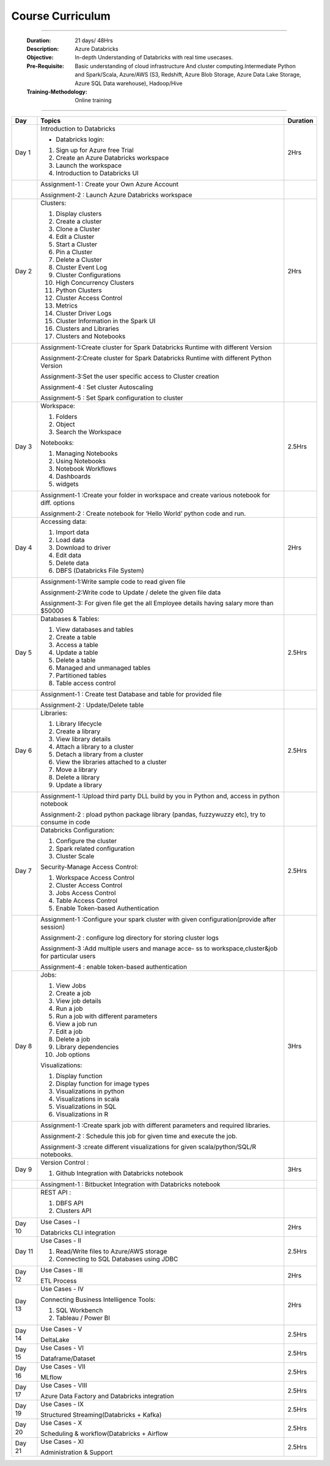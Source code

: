 #######################
Course Curriculum
#######################

------------

        :Duration: 21 days/ 48Hrs 
        :Description: Azure Databricks
        :Objective: In-depth Understanding of Databricks with real time usecases.  
        :Pre-Requisite: Basic understanding of cloud infrastructure And cluster computing.Intermediate Python and Spark/Scala,
                        Azure/AWS (S3, Redshift, Azure Blob Storage, Azure Data Lake Storage, Azure SQL Data warehouse),
                        Hadoop/Hive
        :Training-Methodology: Online training
        
------------



+-------+--------------------------------------------------+----------+
| Day   | Topics                                           | Duration |
|       |                                                  |          |
+=======+==================================================+==========+
| Day 1 | Introduction to Databricks                       | 2Hrs     |
+       +                                                  +          +
|       | - Databricks login:                              |          |
+       +                                                  +          +
|       | 1. Sign up for Azure free Trial                  |          |
|       |                                                  |          |
+       + 2. Create an Azure Databricks workspace          +          +
|       |                                                  |          |
|       | 3. Launch the workspace                          |          |
+       +                                                  +          +
|       | 4. Introduction to Databricks UI                 |          |
|       |                                                  |          |
+-------+--------------------------------------------------+----------+
|       | Assignment-1 : Create your Own Azure Account     |          |
|       |                                                  |          |
+       + Assignment-2 : Launch Azure Databricks workspace +          +
|       |                                                  |          |
+-------+--------------------------------------------------+----------+
| Day 2 | Clusters:                                        | 2Hrs     |
+       +                                                  +          +
|       | 1. Display clusters                              |          |
|       |                                                  |          |
+       + 2. Create a cluster                              +          +
|       |                                                  |          |
|       | 3. Clone a Cluster                               |          |
+       +                                                  +          +
|       | 4. Edit a Cluster                                |          |
|       |                                                  |          |
+       + 5. Start a Cluster                               +          +
|       |                                                  |          |
|       | 6. Pin a Cluster                                 |          |
+       +                                                  +          +
|       | 7. Delete a Cluster                              |          |
|       |                                                  |          |
+       + 8. Cluster Event Log                             +          +
|       |                                                  |          |
|       | 9. Cluster Configurations                        |          |
+       +                                                  +          +
|       | 10. High Concurrency Clusters                    |          |
|       |                                                  |          |
+       + 11. Python Clusters                              +          +
|       |                                                  |          |
|       | 12. Cluster Access Control                       |          |
+       +                                                  +          +
|       | 13. Metrics                                      |          |
|       |                                                  |          |
+       + 14. Cluster Driver Logs                          +          +
|       |                                                  |          |
|       | 15. Cluster Information in the Spark UI          |          |
+       +                                                  +          +
|       | 16. Clusters and Libraries                       |          |
|       |                                                  |          |
+       + 17. Clusters and Notebooks                       +          +
|       |                                                  |          |
|       |                                                  |          |
+-------+--------------------------------------------------+----------+
|       | Assignment-1:Create cluster for Spark Databricks |          |
|       | Runtime with different Version                   |          |
+       +                                                  +          +
|       | Assignment-2:Create cluster for Spark Databricks |          |
|       | Runtime with different Python Version            |          |
+       +                                                  +          +
|       | Assignment-3:Set the user specific access to     |          |       
|       | Cluster creation                                 |          | 
+       +                                                  +          +
|       | Assignment-4 : Set cluster Autoscaling           |          |
+       +                                                  +          +
|       | Assignment-5 : Set Spark configuration to cluster|          |
|       |                                                  |          |
+-------+--------------------------------------------------+----------+
| Day 3 | Workspace:                                       | 2.5Hrs   |
|       |                                                  |          |
+       + 1. Folders                                       +          +
|       |                                                  |          |
|       | 2. Object                                        |          |
+       +                                                  +          +
|       | 3. Search the Workspace                          |          |
|       |                                                  |          |
+       +                                                  +          +
|       | Notebooks:                                       |          |
|       |                                                  |          |
+       + 1. Managing Notebooks                            +          +
|       |                                                  |          |
|       | 2. Using Notebooks                               |          |
+       +                                                  +          +
|       | 3. Notebook Workflows                            |          |
|       |                                                  |          |
+       + 4. Dashboards                                    +          +
|       |                                                  |          |
|       | 5. widgets                                       |          |
+-------+--------------------------------------------------+----------+
|       | Assignment-1 :Create your folder in workspace and|          |
|       | create various notebook for diff. options        |          |
+       +                                                  +          +
|       | Assignment-2 : Create notebook for ‘Hello World’ |          |
|       | python code and run.                             |          |
+-------+--------------------------------------------------+----------+
| Day 4 | Accessing data:                                  | 2Hrs     |
|       |                                                  |          |
+       + 1. Import data                                   +          +
|       |                                                  |          |
|       | 2. Load data                                     |          |
+       +                                                  +          +
|       | 3. Download to driver                            |          |
|       |                                                  |          |
+       + 4. Edit data                                     +          +
|       |                                                  |          |
|       | 5. Delete data                                   |          |
+       +                                                  +          +
|       | 6. DBFS (Databricks File System)                 |          |
|       |                                                  |          |
+-------+--------------------------------------------------+----------+
|       | Assignment-1:Write sample code to read given file|          |
+       +                                                  +          +
|       | Assignment-2:Write code to Update / delete the   |          |
|       | given file data                                  |          |
+       +                                                  +          +
|       | Assignment-3: For given file get the all         |          |
|       | Employee details having salary more than $50000  |          |
+-------+--------------------------------------------------+----------+
| Day 5 | Databases & Tables:                              | 2.5Hrs   |
|       |                                                  |          |
+       + 1. View databases and tables                     +          +
|       |                                                  |          |
|       | 2. Create a table                                |          |
+       +                                                  +          +
|       | 3. Access a table                                |          |
|       |                                                  |          |
+       + 4. Update a table                                +          +
|       |                                                  |          |
|       | 5. Delete a table                                |          |
+       +                                                  +          +
|       | 6. Managed and unmanaged tables                  |          |
|       |                                                  |          |
+       + 7. Partitioned tables                            +          +
|       |                                                  |          |
|       | 8. Table access control                          |          |
+       +                                                  +          +
|       |                                                  |          |
+-------+--------------------------------------------------+----------+
|       | Assignment-1 : Create test Database and table for|          |
|       | provided file                                    |          |
+       +                                                  +          +
|       | Assignment-2 : Update/Delete table               |          |
|       |                                                  |          |
+-------+--------------------------------------------------+----------+
| Day 6 | Libraries:                                       | 2.5Hrs   |
|       |                                                  |          |
+       + 1. Library lifecycle                             +          +
|       |                                                  |          |
|       | 2. Create a library                              |          |
+       +                                                  +          +
|       | 3. View library details                          |          |
|       |                                                  |          |
+       + 4. Attach a library to a cluster                 +          +
|       |                                                  |          |
|       | 5. Detach a library from a cluster               |          |
+       +                                                  +          +
|       | 6. View the libraries attached to a cluster      |          |
|       |                                                  |          |
+       + 7. Move a library                                +          +
|       |                                                  |          |
|       | 8. Delete a library                              |          |
+       +                                                  +          +
|       | 9. Update a library                              |          |
|       |                                                  |          |
+-------+--------------------------------------------------+----------+
|       | Assignment-1 :Upload third party DLL build by you|          |
|       | in Python and, access in python notebook         |          |
+       +                                                  +          +
|       | Assignment-2 : pload  python package library     |          |
|       | (pandas, fuzzywuzzy  etc), try to consume in code|          |
+-------+--------------------------------------------------+----------+
| Day 7 | Databricks Configuration:                        | 2.5Hrs   |
|       |                                                  |          |
+       + 1. Configure the cluster                         +          +
|       |                                                  |          |
|       | 2. Spark related configuration                   |          |
+       +                                                  +          +
|       | 3. Cluster Scale                                 |          |
+       +                                                  +          +
|       | Security-Manage Access Control:                  |          |
|       |                                                  |          |
+       + 1. Workspace Access Control                      +          +
|       |                                                  |          |
|       | 2. Cluster Access Control                        |          |
+       +                                                  +          +
|       | 3. Jobs Access Control                           |          |
|       |                                                  |          |
+       + 4. Table Access Control                          +          +
|       |                                                  |          |
|       | 5. Enable Token-based Authentication             |          |
+-------+--------------------------------------------------+----------+
|       | Assignment-1 :Configure your spark cluster with  |          |
|       | given configuration(provide after session)       |          |
+       +                                                  +          +
|       | Assignment-2 : configure log directory for       |          |
|       | storing cluster logs                             |          |
+       +                                                  +          +
|       | Assignment-3 :Add multiple users and manage acce-|          |
|       | ss to workspace,cluster&job for particular users |          |
+       +                                                  +          +
|       | Assignment-4 : enable token-based authentication |          |
|       |                                                  |          |
+-------+--------------------------------------------------+----------+
| Day 8 | Jobs:                                            | 3Hrs     |
|       |                                                  |          |
+       + 1. View Jobs                                     +          +
|       |                                                  |          |
|       | 2. Create a job                                  |          |
+       +                                                  +          +
|       | 3. View job details                              |          |
|       |                                                  |          |
+       + 4. Run a job                                     +          +
|       |                                                  |          |
|       | 5. Run a job with different parameters           |          |
+       +                                                  +          +
|       | 6. View a job run                                |          |
|       |                                                  |          |
+       + 7. Edit a job                                    +          +
|       |                                                  |          |
|       | 8. Delete a job                                  |          |
+       +                                                  +          +
|       | 9. Library dependencies                          |          |
|       |                                                  |          |
+       + 10. Job options                                  +          +
|       |                                                  |          |
+       + Visualizations:                                  +          +
|       |                                                  |          |
+       + 1. Display function                              +          +
|       |                                                  |          |
|       | 2. Display function for image types              |          |
+       +                                                  +          +
|       | 3. Visualizations in python                      |          |
|       |                                                  |          |
+       + 4. Visualizations in scala                       +          +
|       |                                                  |          |
|       | 5. Visualizations in SQL                         |          |
+       +                                                  +          +
|       | 6. Visualizations in R                           |          |
+-------+--------------------------------------------------+----------+
|       | Assignment-1 :Create spark job with different    |          |
|       | parameters and required libraries.               |          |
+       +                                                  +          +
|       | Assignment-2 : Schedule this job for given time  |          |
|       | and execute the job.                             |          |
+       +                                                  +          +
|       | Assignment-3 :create different visualizations for|          |
|       | given scala/python/SQL/R notebooks.              |          |
+-------+--------------------------------------------------+----------+
| Day 9 | Version Control :                                | 3Hrs     |
+       +                                                  +          +
|       | 1. Github Integration with Databricks notebook   |          |
|       |                                                  |          |
+-------+--------------------------------------------------+----------+
|       | Assingment-1 : Bitbucket Integration with        |          |
|       | Databricks notebook                              |          |
+-------+--------------------------------------------------+----------+
|       | REST API :                                       |          |
+       +                                                  +          +
|       | 1. DBFS API                                      |          |
|       |                                                  |          |
+       +                                                  +          +
|       | 2. Clusters API                                  |          |
+-------+--------------------------------------------------+----------+
| Day 10| Use Cases - I                                    | 2Hrs     |
+       +                                                  +          +
|       | Databricks CLI integration                       |          |
+-------+--------------------------------------------------+----------+
| Day 11| Use Cases - II                                   | 2.5Hrs   |
+       +                                                  +          +
|       | 1. Read/Write files to Azure/AWS storage         |          |
|       |                                                  |          |
+       + 2. Connecting to SQL Databases using JDBC        +          +
|       |                                                  |          |
+-------+--------------------------------------------------+----------+
| Day 12| Use Cases - III                                  | 2Hrs     |
+       +                                                  +          +
|       | ETL Process                                      |          |
|       |                                                  |          |
+-------+--------------------------------------------------+----------+
| Day 13| Use Cases - IV                                   | 2Hrs     |
+       +                                                  +          +
|       | Connecting Business Intelligence Tools::         |          |
+       +                                                  +          +
|       | 1. SQL Workbench                                 |          |
+       +                                                  +          +
|       | 2. Tableau / Power BI                            |          |
|       |                                                  |          |
+-------+--------------------------------------------------+----------+
| Day 14| Use Cases - V                                    | 2.5Hrs   |
+       +                                                  +          +
|       | DeltaLake                                        |          |
+-------+--------------------------------------------------+----------+
| Day 15| Use Cases - VI                                   | 2.5Hrs   |
+       +                                                  +          +
|       | Dataframe/Dataset                                |          |
+-------+--------------------------------------------------+----------+
| Day 16| Use Cases - VII                                  | 2.5Hrs   |
+       +                                                  +          +
|       | MLflow                                           |          |
+-------+--------------------------------------------------+----------+
| Day 17| Use Cases - VIII                                 | 2.5Hrs   |
+       +                                                  +          +
|       | Azure Data Factory and Databricks integration    |          |
+-------+--------------------------------------------------+----------+
| Day 19| Use Cases - IX                                   | 2.5Hrs   |
+       +                                                  +          +
|       | Structured Streaming(Databricks + Kafka)         |          |
+-------+--------------------------------------------------+----------+
| Day 20| Use Cases - X                                    | 2.5Hrs   |
+       +                                                  +          +
|       | Scheduling & workflow(Databricks + Airflow       |          |
+-------+--------------------------------------------------+----------+
| Day 21| Use Cases - XI                                   | 2.5Hrs   |
+       +                                                  +          +
|       | Administration & Support                         |          |
+-------+--------------------------------------------------+----------+
